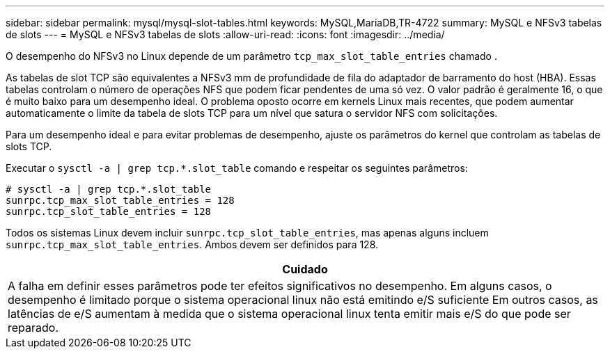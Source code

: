 ---
sidebar: sidebar 
permalink: mysql/mysql-slot-tables.html 
keywords: MySQL,MariaDB,TR-4722 
summary: MySQL e NFSv3 tabelas de slots 
---
= MySQL e NFSv3 tabelas de slots
:allow-uri-read: 
:icons: font
:imagesdir: ../media/


[role="lead"]
O desempenho do NFSv3 no Linux depende de um parâmetro `tcp_max_slot_table_entries` chamado .

As tabelas de slot TCP são equivalentes a NFSv3 mm de profundidade de fila do adaptador de barramento do host (HBA). Essas tabelas controlam o número de operações NFS que podem ficar pendentes de uma só vez. O valor padrão é geralmente 16, o que é muito baixo para um desempenho ideal. O problema oposto ocorre em kernels Linux mais recentes, que podem aumentar automaticamente o limite da tabela de slots TCP para um nível que satura o servidor NFS com solicitações.

Para um desempenho ideal e para evitar problemas de desempenho, ajuste os parâmetros do kernel que controlam as tabelas de slots TCP.

Executar o `sysctl -a | grep tcp.*.slot_table` comando e respeitar os seguintes parâmetros:

....
# sysctl -a | grep tcp.*.slot_table
sunrpc.tcp_max_slot_table_entries = 128
sunrpc.tcp_slot_table_entries = 128
....
Todos os sistemas Linux devem incluir `sunrpc.tcp_slot_table_entries`, mas apenas alguns incluem `sunrpc.tcp_max_slot_table_entries`. Ambos devem ser definidos para 128.

|===
| Cuidado 


| A falha em definir esses parâmetros pode ter efeitos significativos no desempenho. Em alguns casos, o desempenho é limitado porque o sistema operacional linux não está emitindo e/S suficiente Em outros casos, as latências de e/S aumentam à medida que o sistema operacional linux tenta emitir mais e/S do que pode ser reparado. 
|===